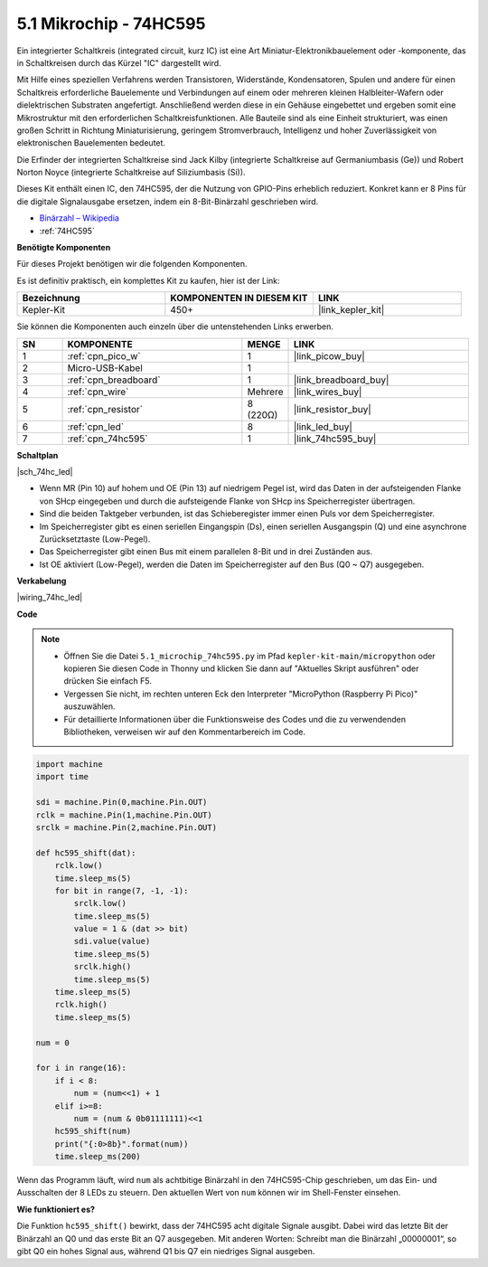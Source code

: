 .. _py_74hc_led:

5.1 Mikrochip - 74HC595
========================

Ein integrierter Schaltkreis (integrated circuit, kurz IC) ist eine Art Miniatur-Elektronikbauelement oder -komponente, das in Schaltkreisen durch das Kürzel "IC" dargestellt wird.

Mit Hilfe eines speziellen Verfahrens werden Transistoren, Widerstände, Kondensatoren, Spulen und andere für einen Schaltkreis erforderliche Bauelemente und Verbindungen auf einem oder mehreren kleinen Halbleiter-Wafern oder dielektrischen Substraten angefertigt. Anschließend werden diese in ein Gehäuse eingebettet und ergeben somit eine Mikrostruktur mit den erforderlichen Schaltkreisfunktionen. Alle Bauteile sind als eine Einheit strukturiert, was einen großen Schritt in Richtung Miniaturisierung, geringem Stromverbrauch, Intelligenz und hoher Zuverlässigkeit von elektronischen Bauelementen bedeutet.

Die Erfinder der integrierten Schaltkreise sind Jack Kilby (integrierte Schaltkreise auf Germaniumbasis (Ge)) und Robert Norton Noyce (integrierte Schaltkreise auf Siliziumbasis (Si)).

Dieses Kit enthält einen IC, den 74HC595, der die Nutzung von GPIO-Pins erheblich reduziert. Konkret kann er 8 Pins für die digitale Signalausgabe ersetzen, indem ein 8-Bit-Binärzahl geschrieben wird.

* `Binärzahl – Wikipedia <https://de.wikipedia.org/wiki/Bin%C3%A4rzahl>`_

* :ref:`74HC595`

**Benötigte Komponenten**

Für dieses Projekt benötigen wir die folgenden Komponenten.

Es ist definitiv praktisch, ein komplettes Kit zu kaufen, hier ist der Link:

.. list-table::
    :widths: 20 20 20
    :header-rows: 1

    *   - Bezeichnung
        - KOMPONENTEN IN DIESEM KIT
        - LINK
    *   - Kepler-Kit
        - 450+
        - |link_kepler_kit|

Sie können die Komponenten auch einzeln über die untenstehenden Links erwerben.

.. list-table::
    :widths: 5 20 5 20
    :header-rows: 1

    *   - SN
        - KOMPONENTE
        - MENGE
        - LINK

    *   - 1
        - :ref:`cpn_pico_w`
        - 1
        - |link_picow_buy|
    *   - 2
        - Micro-USB-Kabel
        - 1
        -
    *   - 3
        - :ref:`cpn_breadboard`
        - 1
        - |link_breadboard_buy|
    *   - 4
        - :ref:`cpn_wire`
        - Mehrere
        - |link_wires_buy|
    *   - 5
        - :ref:`cpn_resistor`
        - 8 (220Ω)
        - |link_resistor_buy|
    *   - 6
        - :ref:`cpn_led`
        - 8
        - |link_led_buy|
    *   - 7
        - :ref:`cpn_74hc595`
        - 1
        - |link_74hc595_buy|

**Schaltplan**

|sch_74hc_led|

* Wenn MR (Pin 10) auf hohem und OE (Pin 13) auf niedrigem Pegel ist, wird das Daten in der aufsteigenden Flanke von SHcp eingegeben und durch die aufsteigende Flanke von SHcp ins Speicherregister übertragen.
* Sind die beiden Taktgeber verbunden, ist das Schieberegister immer einen Puls vor dem Speicherregister.
* Im Speicherregister gibt es einen seriellen Eingangspin (Ds), einen seriellen Ausgangspin (Q) und eine asynchrone Zurücksetztaste (Low-Pegel).
* Das Speicherregister gibt einen Bus mit einem parallelen 8-Bit und in drei Zuständen aus.
* Ist OE aktiviert (Low-Pegel), werden die Daten im Speicherregister auf den Bus (Q0 ~ Q7) ausgegeben.

**Verkabelung**

.. Der 74HC595 ist ein IC mit 16 Pins und einer halbkreisförmigen Kerbe auf einer Seite (meist die linke Seite des Etiketts). Mit der Kerbe nach oben sind seine Pins im folgenden Diagramm dargestellt.

.. Beziehen Sie sich auf die untenstehende Abbildung, um den Schaltkreis aufzubauen.

|wiring_74hc_led|

.. 1. Verbinden Sie 3V3 und GND des Pico W mit der Stromschiene des Breadboards.
.. #. Setzen Sie den 74HC595 quer über die mittlere Lücke in das Breadboard.
.. #. Verbinden Sie den GP0-Pin des Pico W mit dem DS-Pin (Pin 14) des 74HC595 mit einem Jumperkabel.
.. #. Verbinden Sie den GP1-Pin des Pico W mit dem STcp-Pin (Pin 12) des 74HC595.
.. #. Verbinden Sie den GP2-Pin des Pico W mit dem SHcp-Pin (Pin 11) des 74HC595.
.. #. Verbinden Sie den VCC-Pin (Pin 16) und den MR-Pin (Pin 10) am 74HC595 mit der positiven Stromschiene.
.. #. Verbinden Sie den GND-Pin (Pin 8) und den CE-Pin (Pin 13) am 74HC595 mit der negativen Stromschiene.
.. #. Setzen Sie 8 LEDs auf das Breadboard, und deren Anoden sind jeweils mit den Pins Q0~Q1 (15, 1, 2, 3, 4, 5, 6, 7) des 74HC595 verbunden.
.. #. Verbinden Sie die Kathoden der LEDs über einen 220Ω-Widerstand in Reihe mit der negativen Stromschiene.

**Code**

.. note::

    * Öffnen Sie die Datei ``5.1_microchip_74hc595.py`` im Pfad ``kepler-kit-main/micropython`` oder kopieren Sie diesen Code in Thonny und klicken Sie dann auf "Aktuelles Skript ausführen" oder drücken Sie einfach F5.
    
    * Vergessen Sie nicht, im rechten unteren Eck den Interpreter "MicroPython (Raspberry Pi Pico)" auszuwählen.
    
    * Für detaillierte Informationen über die Funktionsweise des Codes und die zu verwendenden Bibliotheken, verweisen wir auf den Kommentarbereich im Code.

.. code-block:: python

    import machine
    import time

    sdi = machine.Pin(0,machine.Pin.OUT)
    rclk = machine.Pin(1,machine.Pin.OUT)
    srclk = machine.Pin(2,machine.Pin.OUT)

    def hc595_shift(dat): 
        rclk.low()
        time.sleep_ms(5)
        for bit in range(7, -1, -1):
            srclk.low()
            time.sleep_ms(5)
            value = 1 & (dat >> bit)
            sdi.value(value)
            time.sleep_ms(5)
            srclk.high()
            time.sleep_ms(5)
        time.sleep_ms(5)
        rclk.high()
        time.sleep_ms(5)

    num = 0

    for i in range(16):
        if i < 8:
            num = (num<<1) + 1
        elif i>=8:
            num = (num & 0b01111111)<<1
        hc595_shift(num)
        print("{:0>8b}".format(num))
        time.sleep_ms(200)


Wenn das Programm läuft, wird ``num`` als achtbitige Binärzahl in den 74HC595-Chip geschrieben, um das Ein- und Ausschalten der 8 LEDs zu steuern.
Den aktuellen Wert von ``num`` können wir im Shell-Fenster einsehen.

**Wie funktioniert es?**

Die Funktion ``hc595_shift()`` bewirkt, dass der 74HC595 acht digitale Signale ausgibt. Dabei wird das letzte Bit der Binärzahl an Q0 und das erste Bit an Q7 ausgegeben. Mit anderen Worten: Schreibt man die Binärzahl „00000001“, so gibt Q0 ein hohes Signal aus, während Q1 bis Q7 ein niedriges Signal ausgeben.
